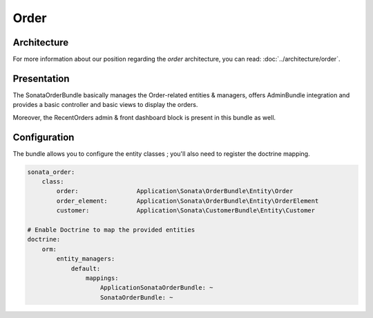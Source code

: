 .. index::
    single: Order
    single: OrderElement

=====
Order
=====

Architecture
============

For more information about our position regarding the *order* architecture, you can read: :doc:`../architecture/order`.

Presentation
============

The SonataOrderBundle basically manages the Order-related entities & managers, offers AdminBundle integration and provides a basic controller and basic views to display the orders.

Moreover, the RecentOrders admin & front dashboard block is present in this bundle as well.

Configuration
=============

The bundle allows you to configure the entity classes ; you'll also need to register the doctrine mapping.

.. code-block:: yaml

    sonata_order:
        class:
            order:                Application\Sonata\OrderBundle\Entity\Order
            order_element:        Application\Sonata\OrderBundle\Entity\OrderElement
            customer:             Application\Sonata\CustomerBundle\Entity\Customer

    # Enable Doctrine to map the provided entities
    doctrine:
        orm:
            entity_managers:
                default:
                    mappings:
                        ApplicationSonataOrderBundle: ~
                        SonataOrderBundle: ~

